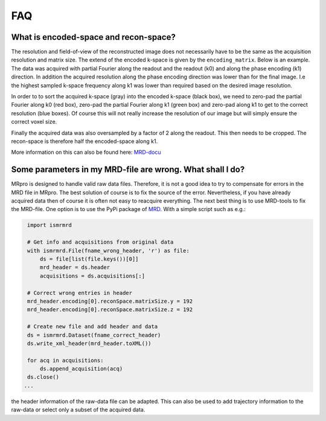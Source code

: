 ===
FAQ
===

What is encoded-space and recon-space?
======================================
The resolution and field-of-view of the reconstructed image does not necessarily have to be the same as the acquisition
resolution and matrix size. The extend of the encoded k-space is given by the ``encoding_matrix``. Below is an example.
The data was acquired with partial Fourier along the readout and the readout (k0) and along the phase encoding (k1)
direction. In addition the acquired resolution along the phase encoding direction was lower than for the final image.
I.e the highest sampled k-space frequency along k1 was lower than required based on the desired image resolution.

.. image:: _static/encoded_recon_space.png
   :alt: Relationship between acquired data, encoding-space, recon-space and image
   :align: center

In order to to sort the acquired k-space (gray) into the encoded k-space (black box), we need to zero-pad the partial
Fourier along k0 (red box), zero-pad the partial Fourier along k1 (green box) and zero-pad along k1 to get to the
correct resolution (blue boxes). Of course this will not really increase the resolution of our image but will simply
ensure the correct voxel size.

Finally the acquired data was also oversampled by a factor of 2 along the readout. This then needs to be cropped. The
recon-space is therefore half the encoded-space along k1.

More information on this can also be found here: `MRD-docu <https://ismrmrd.readthedocs.io/en/latest/mrd_header.html>`_

Some parameters in my MRD-file are wrong. What shall I do?
==========================================================
MRpro is designed to handle valid raw data files. Therefore, it is not a good idea to try to compensate for errors in
the MRD file in MRpro. The best solution of course is to fix the source of the error. Nevertheless, if you have already
acquired data then of course it is often not easy to reacquire everything. The next best thing is to use MRD-tools to
fix the MRD-file. One option is to use the PyPi package of `MRD <https://pypi.org/project/ismrmrd/>`_. With a simple
script such as e.g.:

.. code-block:: python

    import ismrmrd

    # Get info and acquisitions from original data
    with ismrmrd.File(fname_wrong_header, 'r') as file:
        ds = file[list(file.keys())[0]]
        mrd_header = ds.header
        acquisitions = ds.acquisitions[:]

    # Correct wrong entries in header
    mrd_header.encoding[0].reconSpace.matrixSize.y = 192
    mrd_header.encoding[0].reconSpace.matrixSize.z = 192

    # Create new file and add header and data
    ds = ismrmrd.Dataset(fname_correct_header)
    ds.write_xml_header(mrd_header.toXML())

    for acq in acquisitions:
        ds.append_acquisition(acq)
    ds.close()
   ...

the header information of the raw-data file can be adapted. This can also be used to add trajectory information to the
raw-data or select only a subset of the acquired data.
